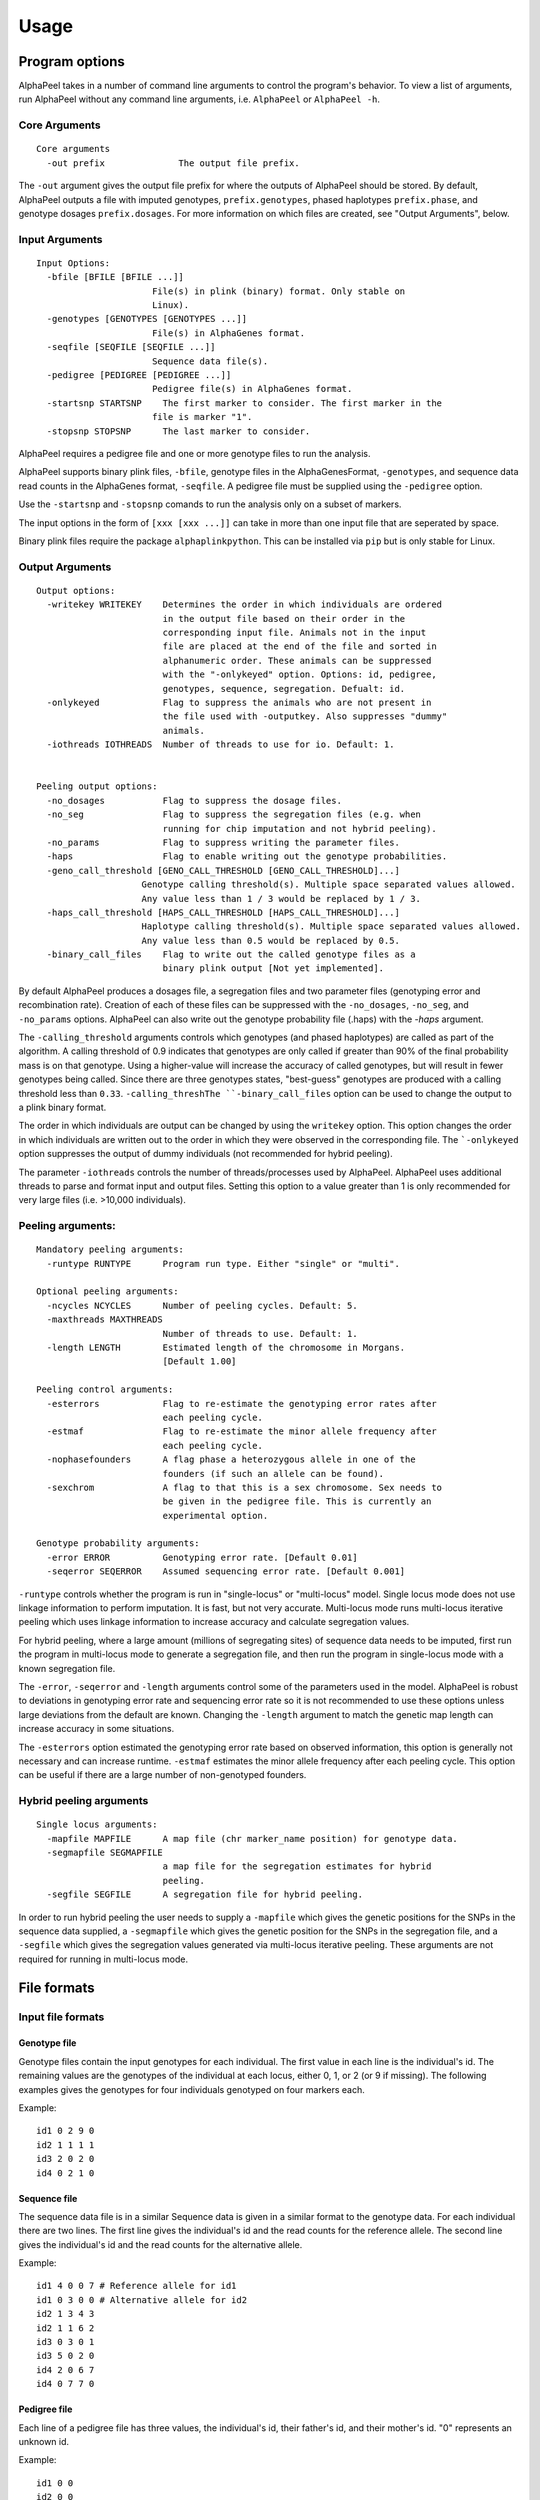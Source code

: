 -----
Usage
-----

===============
Program options
===============

|Software| takes in a number of command line arguments to control the program's behavior. To view a list of arguments, run |Software| without any command line arguments, i.e. ``AlphaPeel`` or ``AlphaPeel -h``. 


Core Arguments 
--------------

::
  
  Core arguments
    -out prefix              The output file prefix.

The ``-out`` argument gives the output file prefix for where the outputs of |Software| should be stored. By default, |Software| outputs a file with imputed genotypes, ``prefix.genotypes``, phased haplotypes ``prefix.phase``, and genotype dosages ``prefix.dosages``. For more information on which files are created, see "Output Arguments", below.


Input Arguments 
----------------

::

    Input Options:
      -bfile [BFILE [BFILE ...]]
                          File(s) in plink (binary) format. Only stable on
                          Linux).
      -genotypes [GENOTYPES [GENOTYPES ...]]
                          File(s) in AlphaGenes format.
      -seqfile [SEQFILE [SEQFILE ...]]
                          Sequence data file(s).
      -pedigree [PEDIGREE [PEDIGREE ...]]
                          Pedigree file(s) in AlphaGenes format.
      -startsnp STARTSNP    The first marker to consider. The first marker in the
                          file is marker "1".
      -stopsnp STOPSNP      The last marker to consider.

|Software| requires a pedigree file and one or more genotype files to run the analysis.

|Software| supports binary plink files, ``-bfile``, genotype files in the AlphaGenesFormat, ``-genotypes``, and sequence data read counts in the AlphaGenes format, ``-seqfile``. A pedigree file must be supplied using the ``-pedigree`` option. 

Use the ``-startsnp`` and ``-stopsnp`` comands to run the analysis only on a subset of markers.

The input options in the form of ``[xxx [xxx ...]]`` can take in more than one input file that are seperated by space.

Binary plink files require the package ``alphaplinkpython``. This can be installed via ``pip`` but is only stable for Linux.


Output Arguments 
----------------
::

    Output options:
      -writekey WRITEKEY    Determines the order in which individuals are ordered
                            in the output file based on their order in the
                            corresponding input file. Animals not in the input
                            file are placed at the end of the file and sorted in
                            alphanumeric order. These animals can be suppressed
                            with the "-onlykeyed" option. Options: id, pedigree,
                            genotypes, sequence, segregation. Defualt: id.
      -onlykeyed            Flag to suppress the animals who are not present in
                            the file used with -outputkey. Also suppresses "dummy"
                            animals.
      -iothreads IOTHREADS  Number of threads to use for io. Default: 1.


    Peeling output options:
      -no_dosages           Flag to suppress the dosage files.
      -no_seg               Flag to suppress the segregation files (e.g. when
                            running for chip imputation and not hybrid peeling).
      -no_params            Flag to suppress writing the parameter files.
      -haps                 Flag to enable writing out the genotype probabilities.
      -geno_call_threshold [GENO_CALL_THRESHOLD [GENO_CALL_THRESHOLD]...]
                        Genotype calling threshold(s). Multiple space separated values allowed. 
                        Any value less than 1 / 3 would be replaced by 1 / 3.  
      -haps_call_threshold [HAPS_CALL_THRESHOLD [HAPS_CALL_THRESHOLD]...]
                        Haplotype calling threshold(s). Multiple space separated values allowed. 
                        Any value less than 0.5 would be replaced by 0.5.
      -binary_call_files    Flag to write out the called genotype files as a
                            binary plink output [Not yet implemented].

By default |Software| produces a dosages file, a segregation files and two parameter files (genotyping error and recombination rate). Creation of each of these files can be suppressed with the ``-no_dosages``, ``-no_seg``, and ``-no_params`` options. |Software| can also write out the genotype probability file (.haps) with the `-haps` argument.

The ``-calling_threshold`` arguments controls which genotypes (and phased haplotypes) are called as part of the algorithm. A calling threshold of 0.9 indicates that genotypes are only called if greater than 90% of the final probability mass is on that genotype. Using a higher-value will increase the accuracy of called genotypes, but will result in fewer genotypes being called. Since there are three genotypes states,  "best-guess" genotypes are produced with a calling threshold less than ``0.33``. ``-calling_threshThe ``-binary_call_files`` option can be used to change the output to a plink binary format. 

The order in which individuals are output can be changed by using the ``writekey`` option. This option changes the order in which individuals are written out to the order in which they were observed in the corresponding file. The ```-onlykeyed`` option suppresses the output of dummy individuals (not recommended for hybrid peeling). 

The parameter ``-iothreads`` controls the number of threads/processes used by |Software|. |Software| uses additional threads to parse and format input and output files. Setting this option to a value greater than 1 is only recommended for very large files (i.e. >10,000 individuals).


Peeling arguments: 
------------------------
::

    Mandatory peeling arguments:
      -runtype RUNTYPE      Program run type. Either "single" or "multi".
    
    Optional peeling arguments:
      -ncycles NCYCLES      Number of peeling cycles. Default: 5.
      -maxthreads MAXTHREADS
                            Number of threads to use. Default: 1.
      -length LENGTH        Estimated length of the chromosome in Morgans.
                            [Default 1.00]

    Peeling control arguments:
      -esterrors            Flag to re-estimate the genotyping error rates after
                            each peeling cycle.
      -estmaf               Flag to re-estimate the minor allele frequency after
                            each peeling cycle.
      -nophasefounders      A flag phase a heterozygous allele in one of the
                            founders (if such an allele can be found).
      -sexchrom             A flag to that this is a sex chromosome. Sex needs to
                            be given in the pedigree file. This is currently an
                            experimental option.

    Genotype probability arguments:
      -error ERROR          Genotyping error rate. [Default 0.01]
      -seqerror SEQERROR    Assumed sequencing error rate. [Default 0.001]

``-runtype`` controls whether the program is run in "single-locus" or "multi-locus" model. Single locus mode does not use linkage information to perform imputation. It is fast, but not very accurate. Multi-locus mode runs multi-locus iterative peeling which uses linkage information to increase accuracy and calculate segregation values.

For hybrid peeling, where a large amount (millions of segregating sites) of sequence data needs to be imputed, first run the program in multi-locus mode to generate a segregation file, and then run the program in single-locus mode with a known segregation file.

The ``-error``, ``-seqerror`` and ``-length`` arguments control some of the parameters used in the model. |Software| is robust to deviations in genotyping error rate and sequencing error rate so it is not recommended to use these options unless large deviations from the default are known. Changing the ``-length`` argument to match the genetic map length can increase accuracy in some situations.

The ``-esterrors`` option estimated the genotyping error rate based on observed information, this option is generally not necessary and can increase runtime. ``-estmaf`` estimates the minor allele frequency after each peeling cycle. This option can be useful if there are a large number of non-genotyped founders. 


Hybrid peeling arguments 
-----------------------------
::

    Single locus arguments:
      -mapfile MAPFILE      A map file (chr marker_name position) for genotype data.
      -segmapfile SEGMAPFILE
                            a map file for the segregation estimates for hybrid
                            peeling.
      -segfile SEGFILE      A segregation file for hybrid peeling.

In order to run hybrid peeling the user needs to supply a ``-mapfile`` which gives the genetic positions for the SNPs in the sequence data supplied, a ``-segmapfile`` which gives the genetic position for the SNPs in the segregation file, and a ``-segfile`` which gives the segregation values generated via multi-locus iterative peeling. These arguments are not required for running in multi-locus mode.


============
File formats
============

Input file formats
------------------

Genotype file 
=============

Genotype files contain the input genotypes for each individual. The first value in each line is the individual's id. The remaining values are the genotypes of the individual at each locus, either 0, 1, or 2 (or 9 if missing). The following examples gives the genotypes for four individuals genotyped on four markers each.

Example: ::

  id1 0 2 9 0 
  id2 1 1 1 1 
  id3 2 0 2 0 
  id4 0 2 1 0

Sequence file
=============

The sequence data file is in a similar Sequence data is given in a similar format to the genotype data. For each individual there are two lines. The first line gives the individual's id and the read counts for the reference allele. The second line gives the individual's id and the read counts for the alternative allele.

Example: ::

  id1 4 0 0 7 # Reference allele for id1
  id1 0 3 0 0 # Alternative allele for id2
  id2 1 3 4 3
  id2 1 1 6 2
  id3 0 3 0 1
  id3 5 0 2 0
  id4 2 0 6 7
  id4 0 7 7 0

Pedigree file
=============

Each line of a pedigree file has three values, the individual's id, their father's id, and their mother's id. "0" represents an unknown id.

Example: ::

  id1 0 0
  id2 0 0
  id3 id1 id2
  id4 id1 id2

Binary plink file
=================

|Software| supports the use of binary plink files using the package ``AlphaPlinkPython``. |Software| will use the pedigree supplied by the ``.fam`` file if a pedigree file is not supplied. Otherwise the pedigree file will be used and the ``.fam`` file will be ignored. 


Map file 
========

The map file gives the chromosome number and the marker name and the base pair position for each marker in two columns. |Software| needs to be run with all of the markers on the same chromosome. 

Example: ::

  1 snp_a 12483939
  1 snp_b 192152913
  1 snp_c 65429279
  1 snp_d 107421759

Output file formats
-------------------

Phase file
==========

The phase file gives the phased haplotypes (either 0 or 1) for each individual in two lines. For individuals where we can determine the haplotype of origin, the first line will provide information on the paternal haplotype, and the second line will provide information on the maternal haplotype.

Example: ::

  id1 0 1 9 0 # Paternal haplotype
  id1 0 1 9 0 # Maternal haplotype
  id2 1 1 1 0
  id2 0 0 0 1
  id3 1 0 1 0
  id3 1 0 1 0 
  id4 0 1 0 0
  id4 0 1 1 0

Genotype probability file
=========================

The haplotype file (*.haps*) provides the (phased) allele probabilities for each locus. There are four lines per individual containing the allele probability for the (aa, aA, Aa, AA) alleles where the paternal allele is listed first, and where *a* is the reference (or major) allele and *A* is the alternative (or minor) allele. 

Example: ::

  id1    0.9998    0.0001    0.0001    1.0000
  id1    0.0000    0.4999    0.4999    0.0000
  id1    0.0000    0.4999    0.4999    0.0000
  id1    0.0001    0.0001    0.0001    0.0000
  id2    0.0000    1.0000    0.0000    1.0000
  id2    0.9601    0.0000    0.0455    0.0000
  id2    0.0399    0.0000    0.9545    0.0000
  id2    0.0000    0.0000    0.0000    0.0000
  id3    0.9998    0.0001    0.0001    1.0000
  id3    0.0000    0.4999    0.4999    0.0000
  id3    0.0000    0.4999    0.4999    0.0000
  id3    0.0001    0.0001    0.0001    0.0000
  id4    1.0000    1.0000    0.0000    1.0000
  id4    0.0000    0.0000    0.0000    0.0000
  id4    0.0000    0.0000    0.0000    0.0000
  id4    0.0000    0.0000    1.0000    0.0000

Dosage file
===========

The dosage file gives the expected allele dosage for the alternative (or minor) allele for each individual. The first value in each line is the individual ID. The remaining values are the allele dosages at each loci. These values will be between 0 and 2.

Example: ::

  1    0.0003    1.0000    1.0000    0.0001
  2    1.0000    0.0000    1.0000    0.0000
  3    0.0003    1.0000    1.0000    0.0001
  4    0.0000    0.0000    2.0000    0.0000


Segregation file
================

The segregation file gives the joint probability of each pattern of inheritance. There are four lines for each individual representing the probability of inheriting: 

  1. the grand **paternal** allele from the father and the grand **paternal** allele from the mother
  2. the grand **paternal** allele from the father and the grand **maternal** allele from the mother
  3. the grand **maternal** allele from the father and the grand **paternal** allele from the mother
  4. the grand **maternal** allele from the father and the grand **maternal** allele from the mother

Example: ::

  id1    1.0000    0.9288    0.9583    0.9834
  id1    0.0000    0.0149    0.0000    0.0000
  id1    0.0000    0.0554    0.0417    0.0166
  id1    0.0000    0.0009    0.0000    0.0000
  id2    0.9810    0.9842    1.0000    0.9971
  id2    0.0174    0.0158    0.0000    0.0013
  id2    0.0016    0.0000    0.0000    0.0016
  id2    0.0000    0.0000    0.0000    0.0000
  id3    0.0164    0.0149    0.0000    0.0065
  id3    0.9259    0.9288    0.9582    0.9769
  id3    0.0010    0.0009    0.0000    0.0001
  id3    0.0567    0.0554    0.0417    0.0165
  id4    0.0002    0.0000    0.0002    0.0004
  id4    0.0015    0.0000    0.0019    0.0041
  id4    0.1189    0.1179    0.1052    0.0834
  id4    0.8794    0.8821    0.8927    0.9122

Parameter files
===============

|Software| outputs three parameter files, ``.maf``, ``.seqError``, ``.genoError``. These give the minor allele frequency, sequencing error rates, and genotyping error rates used. All three files contain a single column with an entry for each marker. 

Example ``.maf`` file for four loci: 
::

  0.468005
  0.195520
  0.733061
  0.145847


.. |Software| replace:: AlphaPeel
